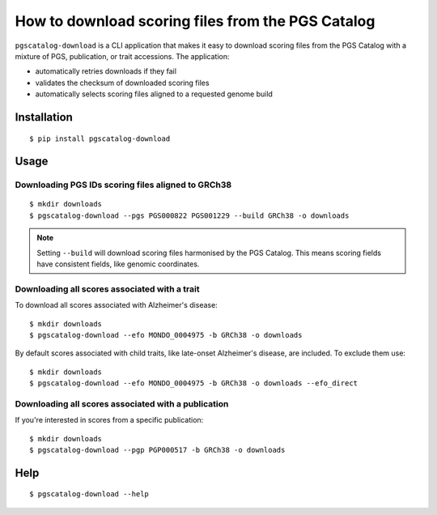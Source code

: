 How to download scoring files from the PGS Catalog
==================================================

``pgscatalog-download`` is a CLI application that makes it easy to download scoring files from the
PGS Catalog with a mixture of PGS, publication, or trait accessions. The application:

* automatically retries downloads if they fail
* validates the checksum of downloaded scoring files
* automatically selects scoring files aligned to a requested genome build

Installation
-------------

::

    $ pip install pgscatalog-download

Usage
-----

Downloading PGS IDs scoring files aligned to GRCh38
~~~~~~~~~~~~~~~~~~~~~~~~~~~~~~~~~~~~~~~~~~~~~~~~~~~

::

    $ mkdir downloads
    $ pgscatalog-download --pgs PGS000822 PGS001229 --build GRCh38 -o downloads

.. note::

    Setting ``--build`` will download scoring files harmonised by the PGS Catalog. This means scoring fields have consistent fields, like genomic coordinates.

Downloading all scores associated with a trait
~~~~~~~~~~~~~~~~~~~~~~~~~~~~~~~~~~~~~~~~~~~~~~

To download all scores associated with Alzheimer's disease:

::

    $ mkdir downloads
    $ pgscatalog-download --efo MONDO_0004975 -b GRCh38 -o downloads

By default scores associated with child traits, like late-onset Alzheimer's disease, are included.
To exclude them use:

::

    $ mkdir downloads
    $ pgscatalog-download --efo MONDO_0004975 -b GRCh38 -o downloads --efo_direct

Downloading all scores associated with a publication
~~~~~~~~~~~~~~~~~~~~~~~~~~~~~~~~~~~~~~~~~~~~~~~~~~~~

If you're interested in scores from a specific publication:

::

    $ mkdir downloads
    $ pgscatalog-download --pgp PGP000517 -b GRCh38 -o downloads

Help
----

::

    $ pgscatalog-download --help